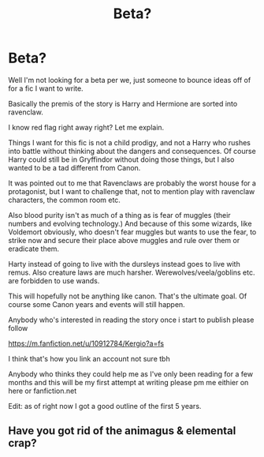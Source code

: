 #+TITLE: Beta?

* Beta?
:PROPERTIES:
:Score: 3
:DateUnix: 1535923479.0
:DateShort: 2018-Sep-03
:FlairText: Discussion
:END:
Well I'm not looking for a beta per we, just someone to bounce ideas off of for a fic I want to write.

Basically the premis of the story is Harry and Hermione are sorted into ravenclaw.

I know red flag right away right? Let me explain.

Things I want for this fic is not a child prodigy, and not a Harry who rushes into battle without thinking about the dangers and consequences. Of course Harry could still be in Gryffindor without doing those things, but I also wanted to be a tad different from Canon.

It was pointed out to me that Ravenclaws are probably the worst house for a protagonist, but I want to challenge that, not to mention play with ravenclaw characters, the common room etc.

Also blood purity isn't as much of a thing as is fear of muggles (their numbers and evolving technology.) And because of this some wizards, like Voldemort obviously, who doesn't fear muggles but wants to use the fear, to strike now and secure their place above muggles and rule over them or eradicate them.

Harty instead of going to live with the dursleys instead goes to live with remus. Also creature laws are much harsher. Werewolves/veela/goblins etc. are forbidden to use wands.

This will hopefully not be anything like canon. That's the ultimate goal. Of course some Canon years and events will still happen.

Anybody who's interested in reading the story once i start to publish please follow

[[https://m.fanfiction.net/u/10912784/Kergio?a=fs]]

I think that's how you link an account not sure tbh

Anybody who thinks they could help me as I've only been reading for a few months and this will be my first attempt at writing please pm me eithier on here or fanfiction.net

Edit: as of right now I got a good outline of the first 5 years.


** Have you got rid of the animagus & elemental crap?
:PROPERTIES:
:Author: herO_wraith
:Score: -1
:DateUnix: 1535925702.0
:DateShort: 2018-Sep-03
:END:
